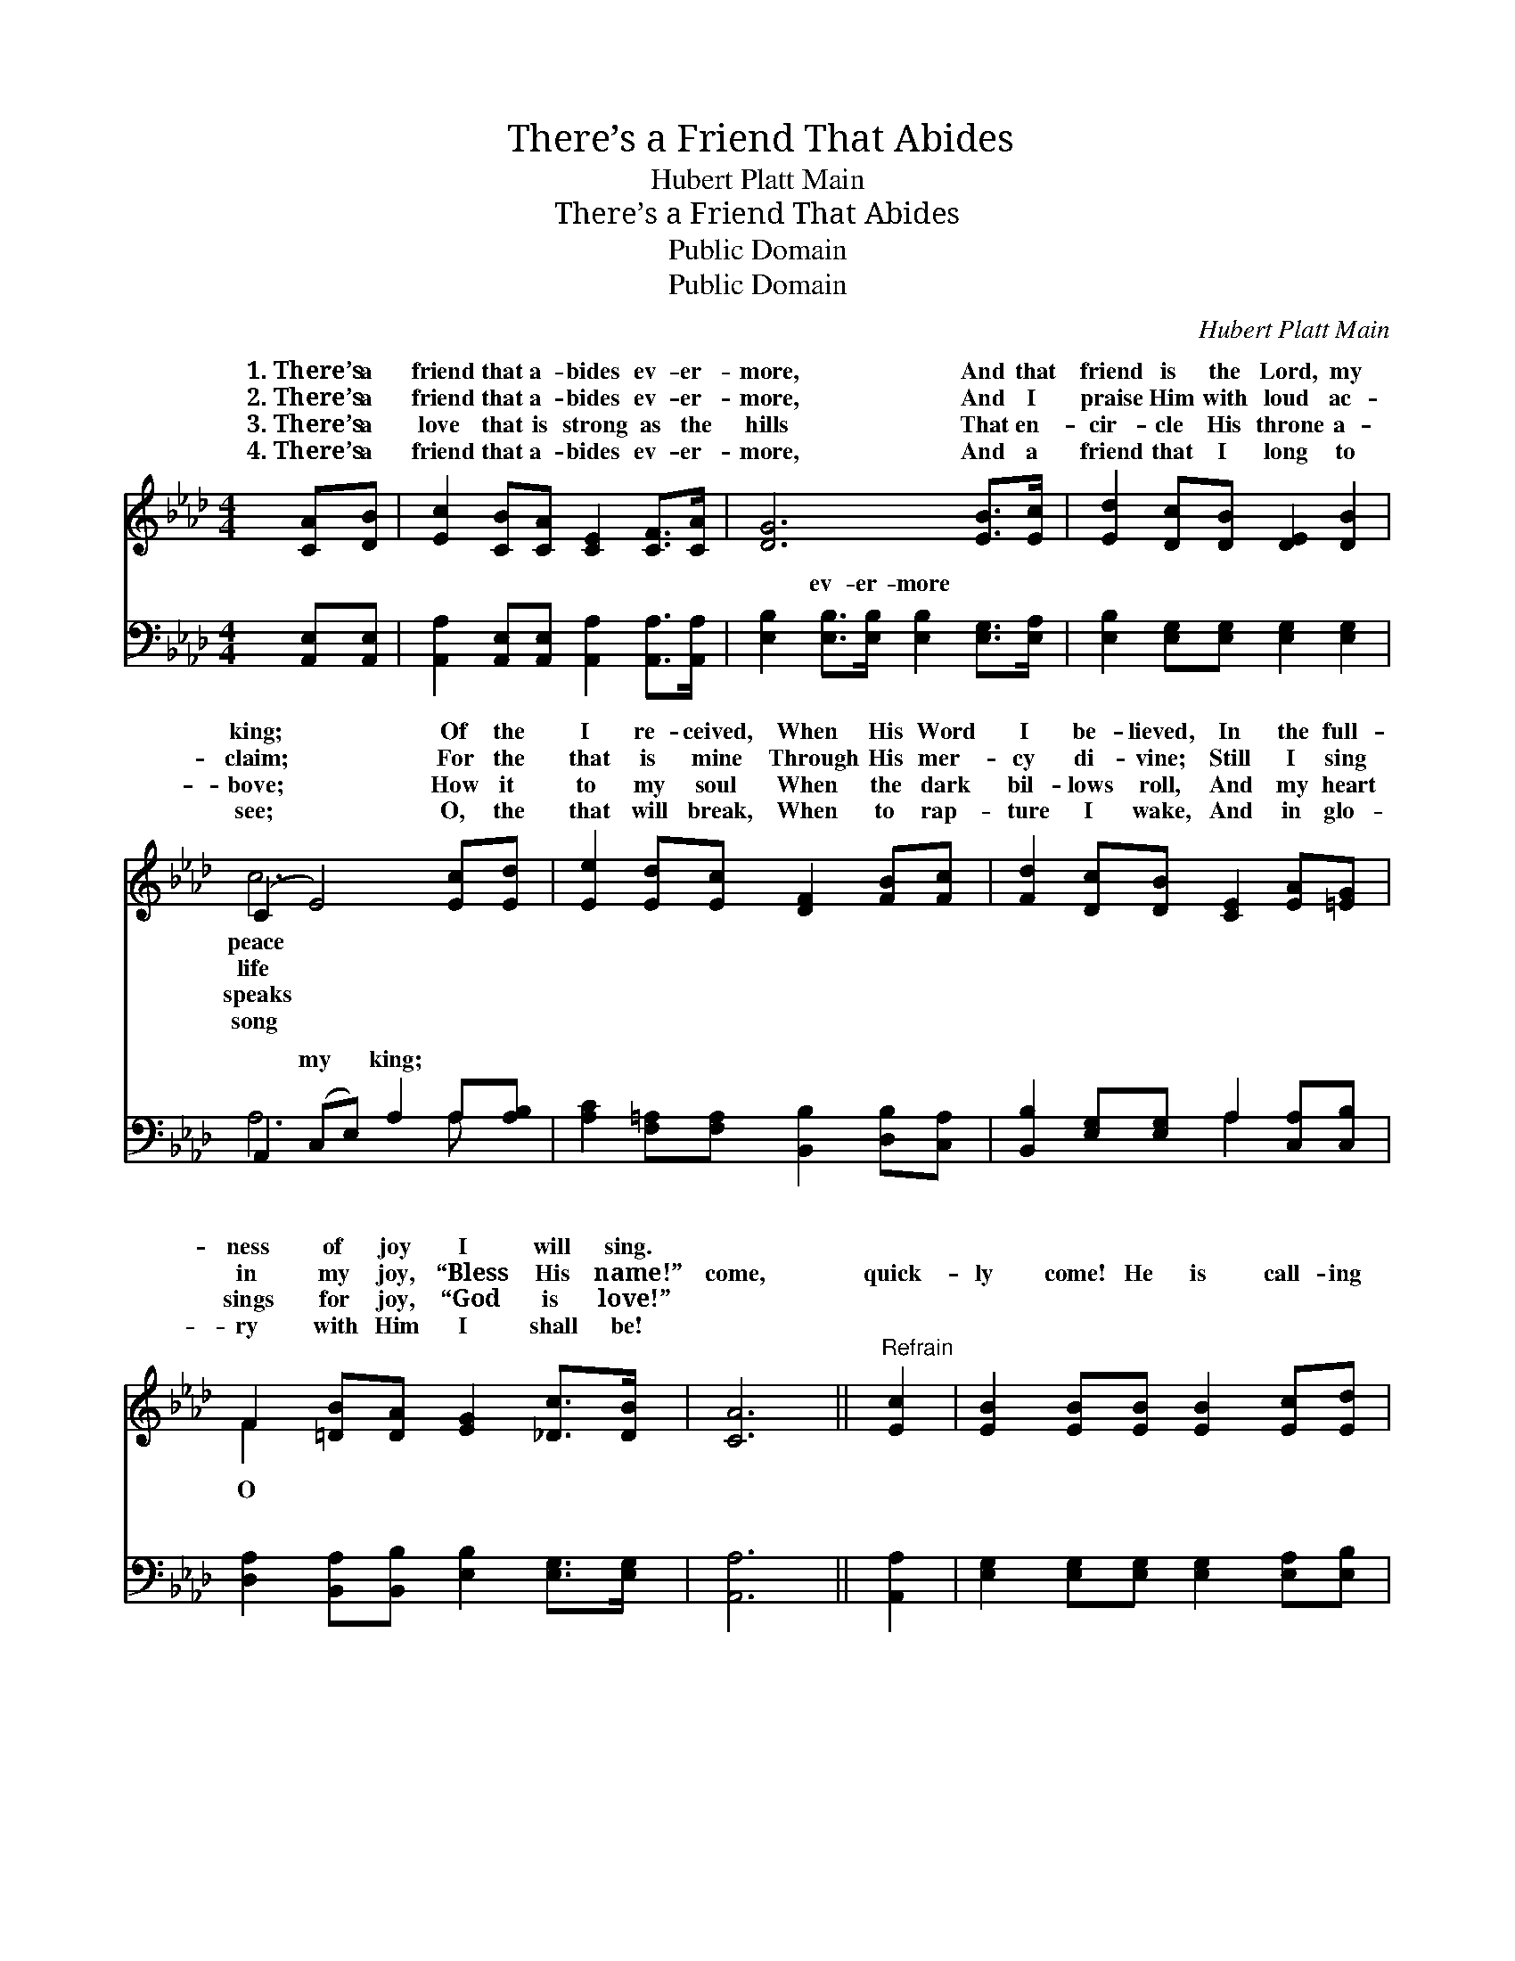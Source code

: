 X:1
T:There’s a Friend That Abides
T:Hubert Platt Main
T:There’s a Friend That Abides
T:Public Domain
T:Public Domain
C:Hubert Platt Main
Z:Public Domain
%%score ( 1 2 ) ( 3 4 )
L:1/8
M:4/4
K:Ab
V:1 treble 
V:2 treble 
V:3 bass 
V:4 bass 
V:1
 [CA][DB] | [Ec]2 [CB][CA] [CE]2 [CF]>[CA] | [DG]6 [EB]>[Ec] | [Ed]2 [Dc][DB] [DE]2 [DB]2 | %4
w: 1.~There’s a|friend that a- bides ev- er-|more, And that|friend is the Lord, my|
w: 2.~There’s a|friend that a- bides ev- er-|more, And I|praise Him with loud ac-|
w: 3.~There’s a|love that is strong as the|hills That en-|cir- cle His throne a-|
w: 4.~There’s a|friend that a- bides ev- er-|more, And a|friend that I long to|
 (C2 E4) [Ec][Ed] | [Ee]2 [Ed][Ec] [DF]2 [FB][Fc] | [Fd]2 [Dc][DB] [CE]2 [EA][=EG] | %7
w: king; * Of the|I re- ceived, When His Word|I be- lieved, In the full-|
w: claim; * For the|that is mine Through His mer-|cy di- vine; Still I sing|
w: bove; * How it|to my soul When the dark|bil- lows roll, And my heart|
w: see; * O, the|that will break, When to rap-|ture I wake, And in glo-|
 F2 [=DB][DA] [EG]2 [_Dc]>[DB] | [CA]6 ||"^Refrain" [Ec]2 | [EB]2 [EB][EB] [EB]2 [Ec][Ed] | %11
w: ness of joy I will sing.||||
w: in my joy, “Bless His name!”|come,|quick-|ly come! He is call- ing|
w: sings for joy, “God is love!”||||
w: ry with Him I shall be!||||
 [Ed][Ec] [Ec]>[EB] [Ec]2 [_Gc]2 | [GB]2 [Ee][Ge] [Ae]2 [F=d]2 | (G2 B>A G2) [EA][DB] | %14
w: |||
w: you to- day, O come to|that friend so true; He|will * * * be your|
w: |||
w: |||
 [Cc][Ec][DB][CA] [CE]2 [CF]>[EA] | [DA][DG] [DG]>[DF] [DG]2 [DB][Fc] | %16
w: ||
w: ful guide, More than all the world|be- side, And re- mem- ber He|
w: ||
w: ||
 [Fe][Fd][DF][=Dc] [Ec]2 [_DB]2 | CE D>C [CA]2 |] %18
w: ||
w: has died for you. * *||
w: ||
w: ||
V:2
 x2 | x8 | x8 | x8 | c6 x2 | x8 | x8 | F2 x6 | x6 || x2 | x8 | x8 | x8 | e6 x2 | x8 | x8 | x8 | %17
w: ||||peace|||||||||||||
w: ||||life|||O||||||faith-||||
w: ||||speaks|||||||||||||
w: ||||song|||||||||||||
 A4- x2 |] %18
w: |
w: |
w: |
w: |
V:3
 [A,,E,][A,,E,] | [A,,A,]2 [A,,E,][A,,E,] [A,,A,]2 [A,,A,]>[A,,A,] | %2
w: ~ ~|~ ~ ~ ~ ~ ~|
 [E,B,]2 [E,B,]>[E,B,] [E,B,]2 [E,G,]>[E,A,] | [E,B,]2 [E,G,][E,G,] [E,G,]2 [E,G,]2 | %4
w: ~ ev- er- more ~ ~|~ ~ ~ ~ ~|
 A,,2 (C,E,) A,2 A,[A,B,] | [A,C]2 [F,=A,][F,A,] [B,,B,]2 [D,B,][C,A,] | %6
w: ~ my * king; ~ ~|~ ~ ~ ~ ~ ~|
 [B,,B,]2 [E,G,][E,G,] A,2 [C,A,][C,B,] | [D,A,]2 [B,,A,][B,,B,] [E,B,]2 [E,G,]>[E,G,] | %8
w: ~ ~ ~ ~ ~ ~|~ ~ ~ ~ ~ ~|
 [A,,A,]6 || [A,,A,]2 | [E,G,]2 [E,G,][E,G,] [E,G,]2 [E,A,][E,B,] | %11
w: ~|~|~ ~ ~ ~ ~ ~|
 [A,,B,][A,,B,] [C,A,]>[E,G,] A,2 [=A,E]2 | [B,E]2 [G,B,][E,B,] [A,,C]2 [B,,B,]2 | %13
w: ~ ~ ~ ~ ~ ~|~ ~ ~ ~ ~|
 E,2 G,>F, E,D,[C,A,][B,,G,] | [A,,A,][A,,A,][A,,E,][A,,E,] [A,,A,]2 [A,,A,]>[C,A,] | %15
w: ~ ~ ~ ~ ~ ~ ~|~ ~ ~ ~ ~ ~ ~|
 [B,,B,][B,,B,] [B,,B,]>[B,,B,] [E,B,]2 [D,F,][C,=A,] | %16
w: ~ ~ ~ ~ ~ ~ ~|
 [B,,B,][B,,B,][D,B,][F,A,] [E,A,]2 [E,G,]2 | A,_G, [D,F,]>[D,_F,] [A,,E,]2 |] %18
w: ~ ~ has died for you.||
V:4
 x2 | x8 | x8 | x8 | A,6 A, x | x8 | x4 A,2 x2 | x8 | x6 || x2 | x8 | x4 =A,2 x2 | x8 | B,6 x2 | %14
w: ||||~ ~||~|||||~||~|
 x8 | x8 | x8 | A,,2 x4 |] %18
w: ||||

